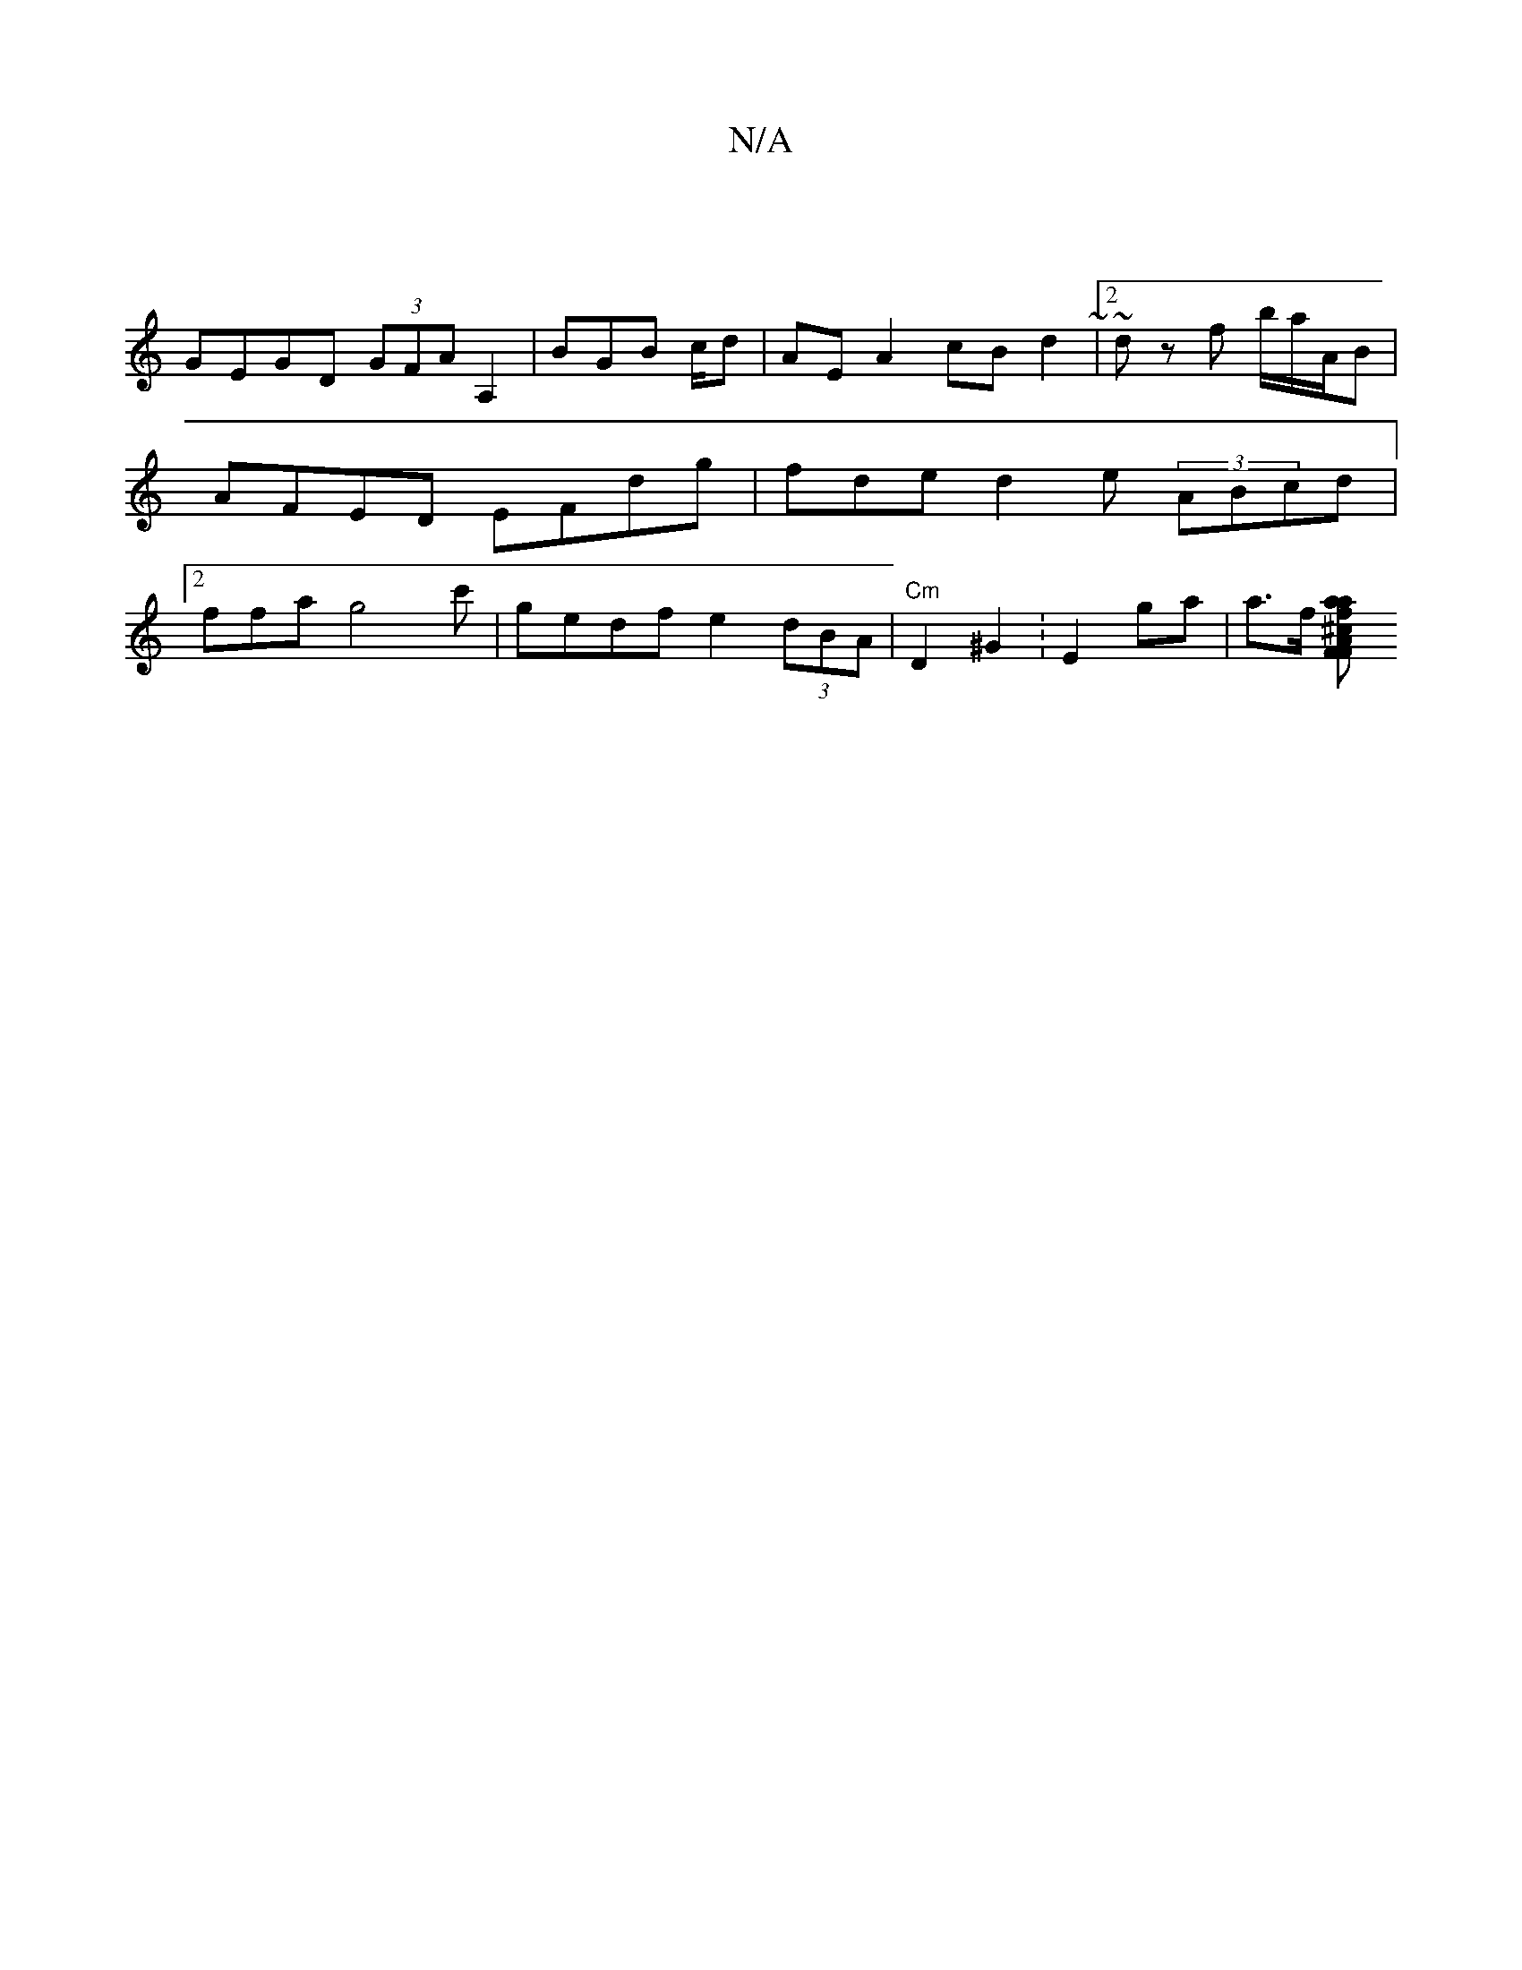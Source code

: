 X:1
T:N/A
M:4/4
R:N/A
K:Cmajor
 |
GEGD (3GFAA,2 | BGB c/2d | AE A2 cB d2 ~|2 ~dz f b/a/A/2B|AFED EFdg|fde d2 e (3ABcd |2ffa g4c' | gedf e2 (3dBA | "Cm"D2 ^G2 :E2 ga | a>f [faa^c A2F>F | "E7"DGF DCDc ||

d^fef e>Ac | BGdfg a2ff||"D"